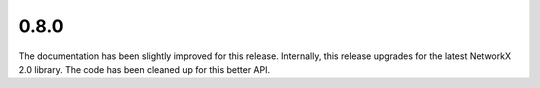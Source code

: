 0.8.0
~~~~~

The documentation has been slightly improved for this release.  Internally,
this release upgrades for the latest NetworkX 2.0 library.  The code has been
cleaned up for this better API.

